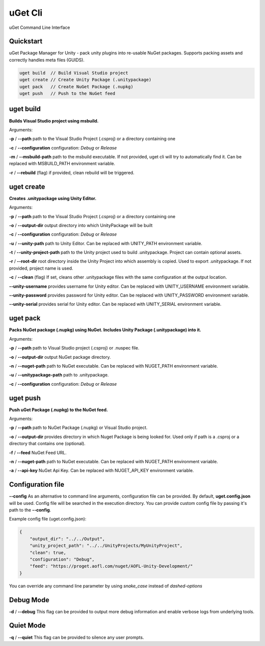 ========
uGet Cli
========


.. image:: https://img.shields.io/pypi/v/ugetcli.svg
        :target: https://pypi.python.org/pypi/ugetcli

.. image:: https://img.shields.io/travis/AgeOfLearning/ugetcli.svg
        :target: https://travis-ci.org/AgeOfLearning/ugetcli

.. image:: https://readthedocs.org/projects/ugetcli/badge/?version=latest
        :target: https://ugetcli.readthedocs.io/en/latest/?badge=latest
        :alt: Documentation Status




uGet Command Line Interface

Quickstart
----------

uGet Package Manager for Unity - pack unity plugins into re-usable NuGet packages.
Supports packing assets and correctly handles meta files (GUIDS).

.. code-block:: bash

    uget build  // Build Visual Studio project
    uget create // Create Unity Package (.unitypackage)
    uget pack   // Create NuGet Package (.nupkg)
    uget push   // Push to the NuGet feed


uget build
----------

**Builds Visual Studio project using msbuild.**

Arguments:

**-p** / **--path** path to the Visual Studio Project (.csproj) or a directory containing one

**-c** / **--configuration** configuration: *Debug* or *Release*

**-m** / **--msbuild-path** path to the msbuild executable. If not provided, uget cli will try to automatically find it. Can be replaced with MSBUILD_PATH environment variable.

**-r** / **--rebuild** (flag) if provided, clean rebuild will be triggered.


uget create
-----------

**Creates .unitypackage using Unity Editor.**

Arguments:

**-p** / **--path** path to the Visual Studio Project (.csproj) or a directory containing one

**-o** / **--output-dir** output directory into which UnityPackage will be built

**-c** / **--configuration** configuration: *Debug* or *Release*

**-u** / **--unity-path** path to Unity Editor.  Can be replaced with UNITY_PATH environment variable.

**-t** / **--unity-project-path** path to the Unity project used to build .unitypackage. Project can contain optional assets.

**-r** / **--root-dir** root directory inside the Unity Project into which assembly is copied. Used to export .unitypackage. If not provided, project name is used.

**-c** / **--clean** (flag) If set, cleans other .unitypackage files with the same configuration at the output location.

**--unity-username** provides username for Unity editor. Can be replaced with UNITY_USERNAME environment variable.

**--unity-password** provides password for Unity editor. Can be replaced with UNITY_PASSWORD environment variable.

**--unity-serial** provides serial for Unity editor. Can be replaced with UNITY_SERIAL environment variable.



uget pack
---------

**Packs NuGet package (.nupkg) using NuGet. Includes Unity Package (.unitypackage) into it.**

Arguments:

**-p** / **--path** path to Visual Studio project (.csproj) or .nuspec file.

**-o** / **--output-dir** output NuGet package directory.

**-n** / **--nuget-path** path to NuGet executable. Can be replaced with NUGET_PATH environment variable.

**-u** / **--unitypackage-path** path to .unitypackage.

**-c** / **--configuration** configuration: *Debug* or *Release*



uget push
---------

**Push uGet Package (.nupkg) to the NuGet feed.**

Arguments:

**-p** / **--path** path to NuGet Package (.nupkg) or Visual Studio project.

**-o** / **--output-dir** provides directory in which Nuget Package is being looked for. Used only if path is a .csproj or a directory that contains one (optional).

**-f** / **--feed** NuGet Feed URL.

**-n** / **--nuget-path** path to NuGet executable. Can be replaced with NUGET_PATH environment variable.

**-a** / **--api-key** NuGet Api Key.  Can be replaced with NUGET_API_KEY environment variable.


Configuration file
------------------

**--config**
As an alternative to command line arguments, configuration file can be provided.
By default, **uget.config.json** will be used. Config file will be searched in the execution directory.
You can provide custom config file by passing it's path to the **--config**.

Example config file (uget.config.json):

.. code-block:: json

    {
        "output_dir": "../../Output",
        "unity_project_path": "../../UnityProjects/MyUnityProject",
        "clean": true,
        "configuration": "Debug",
        "feed": "https://proget.aofl.com/nuget/AOFL-Unity-Development/"
    }

You can override any command line parameter by using *snake_case* instead of *dashed-options*


Debug Mode
------------------
**-d** / **--debug**
This flag can be provided to output more debug information and enable verbose logs from underlying tools.


Quiet Mode
------------------
**-q** / **--quiet**
This flag can be provided to silence any user prompts.
